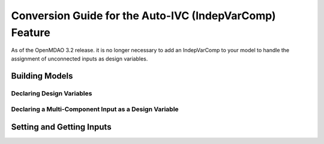 .. _`auto_ivc_api_translation`:

********************************************************
Conversion Guide for the Auto-IVC (IndepVarComp) Feature
********************************************************

As of the OpenMDAO 3.2 release. it is no longer necessary to add an IndepVarComp to your model
to handle the assignment of unconnected inputs as design variables.

Building Models
---------------

Declaring Design Variables
==========================

.. content-container ::

  .. embed-compare::
      openmdao.test_suite.tests.test_auto_ivc_api_conversion.TestConversionGuideDoc.test_tldr
      Problem
      run_driver

    prob = om.Problem()
    indeps = prob.model.add_subsystem('indeps', om.IndepVarComp())
    indeps.add_output('x', 3.0)
    indeps.add_output('y', -4.0)

    prob.model.add_subsystem('paraboloid', om.ExecComp('f = (x-3)**2 + x*y + (y+4)**2 - 3'))

    prob.model.connect('indeps.x', 'paraboloid.x')
    prob.model.connect('indeps.y', 'paraboloid.y')

    # setup the optimization
    prob.driver = om.ScipyOptimizeDriver()
    prob.driver.options['optimizer'] = 'SLSQP'

    prob.model.add_design_var('indeps.x', lower=-50, upper=50)
    prob.model.add_design_var('indeps.y', lower=-50, upper=50)
    prob.model.add_objective('paraboloid.f')

    prob.setup()
    prob.run_driver()


Declaring a Multi-Component Input as a Design Variable
======================================================

.. content-container ::

  .. embed-compare::
      openmdao.test_suite.tests.test_auto_ivc_api_conversion.TestConversionGuideDoc.test_constrained
      Problem
      run_driver

    prob = om.Problem()
    indeps = prob.model.add_subsystem('indeps', om.IndepVarComp())
    indeps.add_output('x', 3.0)
    indeps.add_output('y', -4.0)

    prob.model.add_subsystem('parab', Paraboloid())

    # define the component whose output will be constrained
    prob.model.add_subsystem('const', om.ExecComp('g = x + y'))

    prob.model.connect('indeps.x', ['parab.x', 'const.x'])
    prob.model.connect('indeps.y', ['parab.y', 'const.y'])

    # setup the optimization
    prob.driver = om.ScipyOptimizeDriver()
    prob.driver.options['optimizer'] = 'COBYLA'

    prob.model.add_design_var('indeps.x', lower=-50, upper=50)
    prob.model.add_design_var('indeps.y', lower=-50, upper=50)
    prob.model.add_objective('parab.f_xy')

    # to add the constraint to the model
    prob.model.add_constraint('const.g', lower=0, upper=10.)
    # prob.model.add_constraint('const.g', equals=0.)

    prob.setup()
    prob.run_driver()


Setting and Getting Inputs
--------------------------